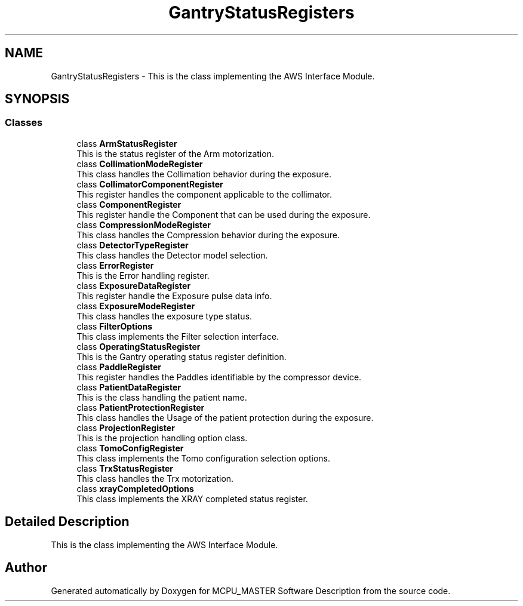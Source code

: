 .TH "GantryStatusRegisters" 3MCPU_MASTER Software Description" \" -*- nroff -*-
.ad l
.nh
.SH NAME
GantryStatusRegisters \- This is the class implementing the AWS Interface Module\&.  

.SH SYNOPSIS
.br
.PP
.SS "Classes"

.in +1c
.ti -1c
.RI "class \fBArmStatusRegister\fP"
.br
.RI "This is the status register of the Arm motorization\&. "
.ti -1c
.RI "class \fBCollimationModeRegister\fP"
.br
.RI "This class handles the Collimation behavior during the exposure\&. "
.ti -1c
.RI "class \fBCollimatorComponentRegister\fP"
.br
.RI "This register handles the component applicable to the collimator\&. "
.ti -1c
.RI "class \fBComponentRegister\fP"
.br
.RI "This register handle the Component that can be used during the exposure\&. "
.ti -1c
.RI "class \fBCompressionModeRegister\fP"
.br
.RI "This class handles the Compression behavior during the exposure\&. "
.ti -1c
.RI "class \fBDetectorTypeRegister\fP"
.br
.RI "This class handles the Detector model selection\&. "
.ti -1c
.RI "class \fBErrorRegister\fP"
.br
.RI "This is the Error handling register\&. "
.ti -1c
.RI "class \fBExposureDataRegister\fP"
.br
.RI "This register handle the Exposure pulse data info\&. "
.ti -1c
.RI "class \fBExposureModeRegister\fP"
.br
.RI "This class handles the exposure type status\&. "
.ti -1c
.RI "class \fBFilterOptions\fP"
.br
.RI "This class implements the Filter selection interface\&. "
.ti -1c
.RI "class \fBOperatingStatusRegister\fP"
.br
.RI "This is the Gantry operating status register definition\&. "
.ti -1c
.RI "class \fBPaddleRegister\fP"
.br
.RI "This register handles the Paddles identifiable by the compressor device\&. "
.ti -1c
.RI "class \fBPatientDataRegister\fP"
.br
.RI "This is the class handling the patient name\&. "
.ti -1c
.RI "class \fBPatientProtectionRegister\fP"
.br
.RI "This class handles the Usage of the patient protection during the exposure\&. "
.ti -1c
.RI "class \fBProjectionRegister\fP"
.br
.RI "This is the projection handling option class\&. "
.ti -1c
.RI "class \fBTomoConfigRegister\fP"
.br
.RI "This class implements the Tomo configuration selection options\&. "
.ti -1c
.RI "class \fBTrxStatusRegister\fP"
.br
.RI "This class handles the Trx motorization\&. "
.ti -1c
.RI "class \fBxrayCompletedOptions\fP"
.br
.RI "This class implements the XRAY completed status register\&. "
.in -1c
.SH "Detailed Description"
.PP 
This is the class implementing the AWS Interface Module\&. 


.SH "Author"
.PP 
Generated automatically by Doxygen for MCPU_MASTER Software Description from the source code\&.

